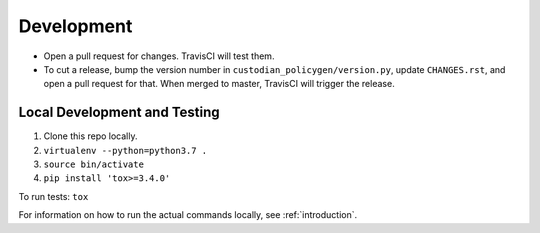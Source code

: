 ===========
Development
===========

* Open a pull request for changes. TravisCI will test them.
* To cut a release, bump the version number in ``custodian_policygen/version.py``, update ``CHANGES.rst``, and open a pull request for that. When merged to master, TravisCI will trigger the release.

Local Development and Testing
=============================

1. Clone this repo locally.
2. ``virtualenv --python=python3.7 .``
3. ``source bin/activate``
4. ``pip install 'tox>=3.4.0'``

To run tests: ``tox``

For information on how to run the actual commands locally, see :ref:`introduction`.
